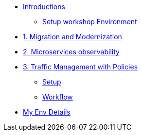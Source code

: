 * xref:m0/module-00.adoc[Introductions]
** xref:m0/module-01.adoc[Setup workshop Environment]

* xref:m1/module-01.adoc[1. Migration and Modernization]


* xref:m2/module-02.adoc[2. Microservices observability]


* xref:m3/module-03.0.adoc[3. Traffic Management with Policies]
** xref:m3/module-03.1.adoc[Setup]
** xref:m3/module-03.2.adoc[Workflow]

* xref:myenv.adoc[My Env Details]
